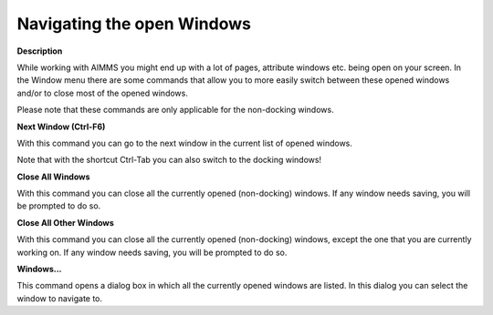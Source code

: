 

.. _Miscellaneous_Navigating_Opened_Windows:


Navigating the open Windows
===========================

**Description** 

While working with AIMMS you might end up with a lot of pages, attribute windows etc. being open on your screen. In the Window menu there are some commands that allow you to more easily switch between these opened windows and/or to close most of the opened windows.



Please note that these commands are only applicable for the non-docking windows.



**Next Window (Ctrl-F6)** 

With this command you can go to the next window in the current list of opened windows.



Note that with the shortcut Ctrl-Tab you can also switch to the docking windows!



**Close All Windows** 

With this command you can close all the currently opened (non-docking) windows. If any window needs saving, you will be prompted to do so.



**Close All Other Windows** 

With this command you can close all the currently opened (non-docking) windows, except the one that you are currently working on. If any window needs saving, you will be prompted to do so.



**Windows...** 

This command opens a dialog box in which all the currently opened windows are listed. In this dialog you can select the window to navigate to.





